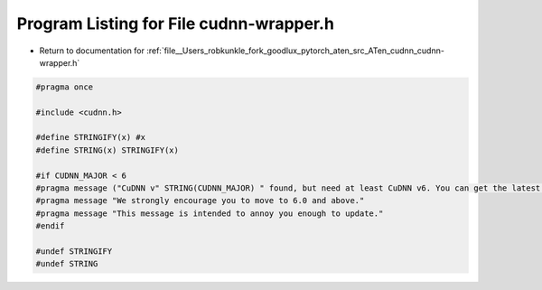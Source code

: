 
.. _program_listing_file__Users_robkunkle_fork_goodlux_pytorch_aten_src_ATen_cudnn_cudnn-wrapper.h:

Program Listing for File cudnn-wrapper.h
========================================

- Return to documentation for :ref:`file__Users_robkunkle_fork_goodlux_pytorch_aten_src_ATen_cudnn_cudnn-wrapper.h`

.. code-block:: cpp

   #pragma once
   
   #include <cudnn.h>
   
   #define STRINGIFY(x) #x
   #define STRING(x) STRINGIFY(x)
   
   #if CUDNN_MAJOR < 6
   #pragma message ("CuDNN v" STRING(CUDNN_MAJOR) " found, but need at least CuDNN v6. You can get the latest version of CuDNN from https://developer.nvidia.com/cudnn or disable CuDNN with NO_CUDNN=1")
   #pragma message "We strongly encourage you to move to 6.0 and above."
   #pragma message "This message is intended to annoy you enough to update."
   #endif
   
   #undef STRINGIFY
   #undef STRING
   
